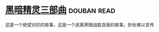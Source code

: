 * [[https://book.douban.com/subject/1232186/][黑暗精灵三部曲]]    :douban:read:
这是一个绝望对抗的故事，这是一个逃离黑暗战胜自我的故事。妙处难以言传
